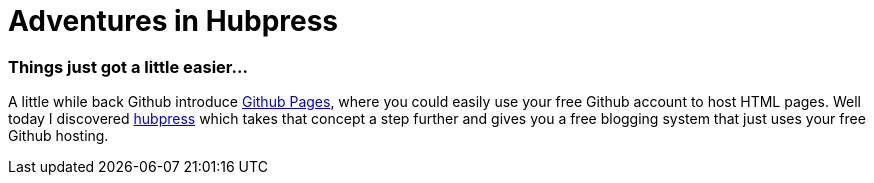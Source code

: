 = Adventures in Hubpress
:url-hubpress: http://hubpress.io/
:url-ghpages: http://pages.github.com

=== Things just got a little easier...

A little while back Github introduce {url-ghpages}[Github Pages], where you could easily use your free Github account to host HTML pages. Well today I discovered {url-hubpress}[hubpress] which takes that concept a step further and gives you a free blogging system that just uses your free Github hosting.